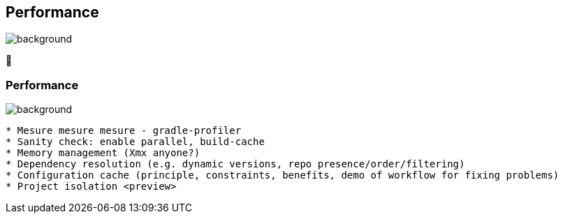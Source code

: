 [background-color="#02303a"]
== Performance
image::gradle/bg-2.png[background, size=cover]

&#x1F680;

=== Performance
image::gradle/bg-2.png[background, size=cover]

```
* Mesure mesure mesure - gradle-profiler
* Sanity check: enable parallel, build-cache
* Memory management (Xmx anyone?)
* Dependency resolution (e.g. dynamic versions, repo presence/order/filtering)
* Configuration cache (principle, constraints, benefits, demo of workflow for fixing problems)
* Project isolation <preview>
```